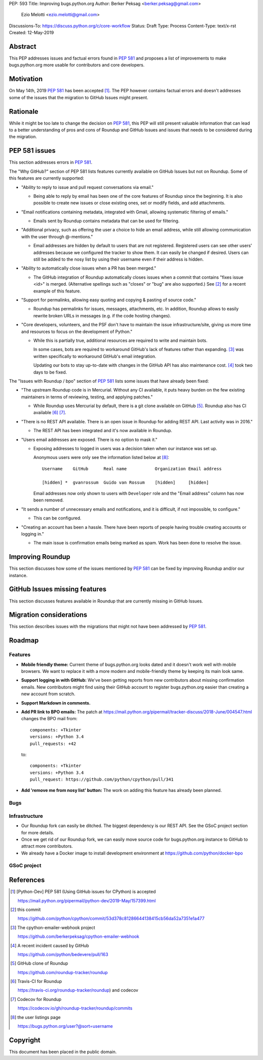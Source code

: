 PEP: 593
Title: Improving bugs.python.org
Author: Berker Peksag <berker.peksag@gmail.com>
        Ezio Melotti <ezio.melotti@gmail.com>
Discussions-To: https://discuss.python.org/c/core-workflow
Status: Draft
Type: Process
Content-Type: text/x-rst
Created: 12-May-2019


Abstract
========

This PEP addresses issues and factual errors found in :pep:`581` and
proposes a list of improvements to make bugs.python.org more
usable for contributors and core developers.


Motivation
==========

On May 14th, 2019 :pep:`581` has been accepted [#]_.  The PEP however
contains factual errors and doesn't addresses some of the issues
that the migration to GitHub Issues might present.


Rationale
=========

While it might be too late to change the decision on :pep:`581`,
this PEP will still present valuable information that can lead
to a better understanding of pros and cons of Roundup and GitHub
Issues and issues that needs to be considered during the migration.


PEP 581 issues
==============

This section addresses errors in :pep:`581`.

The "Why GitHub?" section of PEP 581 lists features currently
available on GitHub Issues but not on Roundup.  Some of this features
are currently supported:

* "Ability to reply to issue and pull request conversations via email."

  * Being able to reply by email has been one of the core features of
    Roundup since the beginning.  It is also possible to create new
    issues or close existing ones, set or modify fields, and add
    attachments.

* "Email notifications containing metadata, integrated with Gmail,
  allowing systematic filtering of emails."

  * Emails sent by Roundup contains metadata that can be used for
    filtering.

* "Additional privacy, such as offering the user a choice to hide an
  email address, while still allowing communication with the user
  through @-mentions."

  * Email addresses are hidden by default to users that are not
    registered.  Registered users can see other users' addresses
    because we configured the tracker to show them.  It can easily
    be changed if desired.  Users can still be added to the nosy
    list by using their username even if their address is hidden.

* "Ability to automatically close issues when a PR has been merged."

  * The GitHub integration of Roundup automatically closes issues
    when a commit that contains "fixes issue <id>" is merged.
    (Alternative spellings such as "closes" or "bug" are also supported.)
    See [#]_ for a recent example of this feature.

* "Support for permalinks, allowing easy quoting and copying &
  pasting of source code."

  * Roundup has permalinks for issues, messages, attachments, etc.
    In addition, Roundup allows to easily rewrite broken URLs in
    messages (e.g. if the code hosting changes).

* "Core developers, volunteers, and the PSF don't have to maintain the
  issue infrastructure/site, giving us more time and resources to focus
  on the development of Python."

  * While this is partially true, additional resources are required to
    write and maintain bots.

    In some cases, bots are required to workaround GitHub's lack of
    features rather than expanding. [#]_ was written
    specifically to workaround GitHub's email integration.

    Updating our bots to stay up-to-date with changes in the GitHub API
    has also maintenance cost. [#]_ took two days to be fixed.

The "Issues with Roundup / bpo" section of :pep:`581` lists some issues
that have already been fixed:

* "The upstream Roundup code is in Mercurial. Without any CI available,
  it puts heavy burden on the few existing maintainers in terms of
  reviewing, testing, and applying patches."

  * While Roundup uses Mercurial by default, there is a git clone
    available on GitHub [#]_.  Roundup also has CI available [#]_ [#]_.

* "There is no REST API available. There is an open issue in Roundup for
  adding REST API. Last activity was in 2016."

  * The REST API has been integrated and it's now available in Roundup.

* "Users email addresses are exposed. There is no option to mask it."

  * Exposing addresses to logged in users was a decision taken when our
    instance was set up.

    Anonymous users were only see the information listed below at [#]_::

        Username    GitHub      Real name           Organization Email address

        [hidden] *  gvanrossum  Guido van Rossum    [hidden]     [hidden]

    Email addresses now only shown to users with ``Developer`` role and
    the "Email address" column has now been removed.

* "It sends a number of unnecessary emails and notifications, and it is
  difficult, if not impossible, to configure."

  * This can be configured.

* "Creating an account has been a hassle. There have been reports of people
  having trouble creating accounts or logging in."

  * The main issue is confirmation emails being marked as spam.  Work has
    been done to resolve the issue.

  .. TODO: investigate the status of this; when was the last report?


Improving Roundup
=================

This section discusses how some of the issues mentioned by :pep:`581`
can be fixed by improving Roundup and/or our instance.

.. TODO: expand and integrate with the Roadmap section below


GitHub Issues missing features
==============================

This section discusses features available in Roundup that are
currently missing in GitHub Issues.

.. TODO: expand this section


Migration considerations
========================

This section describes issues with the migrations that might not
have been addressed by :pep:`581`.

.. TODO: review PEPs 581/588. Possible items: new-bugs-announce ML,
   weekly report, issue stats, etc.


Roadmap
=======

Features
--------

* **Mobile friendly theme:** Current theme of bugs.python.org looks
  dated and it doesn't work well with mobile browsers. We want to
  replace it with a more modern and mobile-friendly theme by keeping
  its main look same.

* **Support logging in with GitHub:** We've been getting reports from
  new contributors about missing confirmation emails.  New contributors
  might find using their GitHub account to register bugs.python.org
  easier than creating a new account from scratch.

* **Support Markdown in comments.**

* **Add PR link to BPO emails:** The patch at https://mail.python.org/pipermail/tracker-discuss/2018-June/004547.html
  changes the BPO mail from::

     components: +Tkinter
     versions: +Python 3.4
     pull_requests: +42

  to::

     components: +Tkinter
     versions: +Python 3.4
     pull_request: https://github.com/python/cpython/pull/341

* **Add 'remove me from nosy list' button:** The work on adding this
  feature has already been planned.

Bugs
----

.. Listing user emails https://bugs.python.org/issue32177


Infrastructure
--------------

* Our Roundup fork can easily be ditched. The biggest dependency is our
  REST API. See the GSoC project section for more details.

* Once we get rid of our Roundup fork, we can easily move source code for
  bugs.python.org instance to GitHub to attract more contributors.

* We already have a Docker image to install development environment at
  https://github.com/python/docker-bpo


GSoC project
------------

.. TODO

References
==========

.. [#] [Python-Dev] PEP 581 (Using GitHub issues for CPython) is accepted

   https://mail.python.org/pipermail/python-dev/2019-May/157399.html

.. [#] this commit

   https://github.com/python/cpython/commit/53d378c81286644138415cb56da52a7351e1a477

.. [#] The cpython-emailer-webhook project

   https://github.com/berkerpeksag/cpython-emailer-webhook

.. [#] A recent incident caused by GitHub

   https://github.com/python/bedevere/pull/163

.. [#] GitHub clone of Roundup

   https://github.com/roundup-tracker/roundup

.. [#] Travis-CI for Roundup

   https://travis-ci.org/roundup-tracker/roundup) and codecov

.. [#] Codecov for Roundup

   https://codecov.io/gh/roundup-tracker/roundup/commits

.. [#] the user listings page

   https://bugs.python.org/user?@sort=username

Copyright
=========

This document has been placed in the public domain.

..
   Local Variables:
   mode: indented-text
   indent-tabs-mode: nil
   sentence-end-double-space: t
   fill-column: 70
   coding: utf-8
   End:
